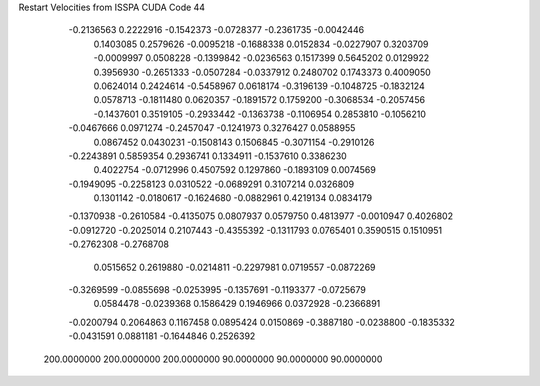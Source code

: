 Restart Velocities from ISSPA CUDA Code
44
  -0.2136563   0.2222916  -0.1542373  -0.0728377  -0.2361735  -0.0042446
   0.1403085   0.2579626  -0.0095218  -0.1688338   0.0152834  -0.0227907
   0.3203709  -0.0009997   0.0508228  -0.1399842  -0.0236563   0.1517399
   0.5645202   0.0129922   0.3956930  -0.2651333  -0.0507284  -0.0337912
   0.2480702   0.1743373   0.4009050   0.0624014   0.2424614  -0.5458967
   0.0618174  -0.3196139  -0.1048725  -0.1832124   0.0578713  -0.1811480
   0.0620357  -0.1891572   0.1759200  -0.3068534  -0.2057456  -0.1437601
   0.3519105  -0.2933442  -0.1363738  -0.1106954   0.2853810  -0.1056210
  -0.0467666   0.0971274  -0.2457047  -0.1241973   0.3276427   0.0588955
   0.0867452   0.0430231  -0.1508143   0.1506845  -0.3071154  -0.2910126
  -0.2243891   0.5859354   0.2936741   0.1334911  -0.1537610   0.3386230
   0.4022754  -0.0712996   0.4507592   0.1297860  -0.1893109   0.0074569
  -0.1949095  -0.2258123   0.0310522  -0.0689291   0.3107214   0.0326809
   0.1301142  -0.0180617  -0.1624680  -0.0882961   0.4219134   0.0834179
  -0.1370938  -0.2610584  -0.4135075   0.0807937   0.0579750   0.4813977
  -0.0010947   0.4026802  -0.0912720  -0.2025014   0.2107443  -0.4355392
  -0.1311793   0.0765401   0.3590515   0.1510951  -0.2762308  -0.2768708
   0.0515652   0.2619880  -0.0214811  -0.2297981   0.0719557  -0.0872269
  -0.3269599  -0.0855698  -0.0253995  -0.1357691  -0.1193377  -0.0725679
   0.0584478  -0.0239368   0.1586429   0.1946966   0.0372928  -0.2366891
  -0.0200794   0.2064863   0.1167458   0.0895424   0.0150869  -0.3887180
  -0.0238800  -0.1835332  -0.0431591   0.0881181  -0.1644846   0.2526392
 200.0000000 200.0000000 200.0000000  90.0000000  90.0000000  90.0000000
